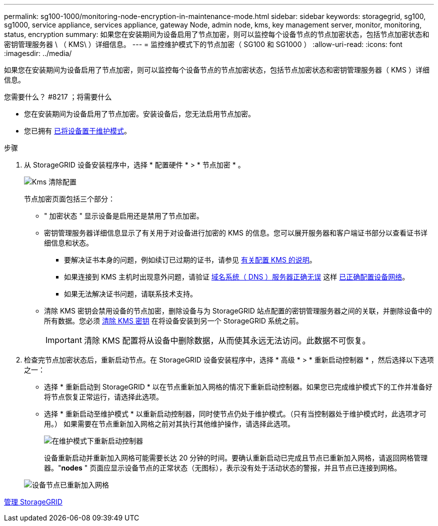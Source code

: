 ---
permalink: sg100-1000/monitoring-node-encryption-in-maintenance-mode.html 
sidebar: sidebar 
keywords: storagegrid, sg100, sg1000, service appliance, services appliance, gateway Node, admin node, kms, key management server, monitor, monitoring, status, encryption 
summary: 如果您在安装期间为设备启用了节点加密，则可以监控每个设备节点的节点加密状态，包括节点加密状态和密钥管理服务器 \ （ KMS\ ）详细信息。 
---
= 监控维护模式下的节点加密（ SG100 和 SG1000 ）
:allow-uri-read: 
:icons: font
:imagesdir: ../media/


[role="lead"]
如果您在安装期间为设备启用了节点加密，则可以监控每个设备节点的节点加密状态，包括节点加密状态和密钥管理服务器（ KMS ）详细信息。

.您需要什么？ #8217 ；将需要什么
* 您在安装期间为设备启用了节点加密。安装设备后，您无法启用节点加密。
* 您已拥有 xref:placing-appliance-into-maintenance-mode.adoc[已将设备置于维护模式]。


.步骤
. 从 StorageGRID 设备安装程序中，选择 * 配置硬件 * > * 节点加密 * 。
+
image::../media/fde_monitor_in_maint_mode.png[Kms 清除配置]

+
节点加密页面包括三个部分：

+
** " 加密状态 " 显示设备是启用还是禁用了节点加密。
** 密钥管理服务器详细信息显示了有关用于对设备进行加密的 KMS 的信息。您可以展开服务器和客户端证书部分以查看证书详细信息和状态。
+
*** 要解决证书本身的问题，例如续订已过期的证书，请参见 xref:../admin/kms-configuring.adoc[有关配置 KMS 的说明]。
*** 如果连接到 KMS 主机时出现意外问题，请验证 xref:checking-dns-server-configuration.adoc[域名系统（ DNS ）服务器正确无误] 这样 xref:configuring-network-links-sg100-and-sg1000.adoc[已正确配置设备网络]。
*** 如果无法解决证书问题，请联系技术支持。


** 清除 KMS 密钥会禁用设备的节点加密，删除设备与为 StorageGRID 站点配置的密钥管理服务器之间的关联，并删除设备中的所有数据。您必须 xref:clearing-key-management-server-configuration.adoc[清除 KMS 密钥] 在将设备安装到另一个 StorageGRID 系统之前。
+

IMPORTANT: 清除 KMS 配置将从设备中删除数据，从而使其永远无法访问。此数据不可恢复。



. 检查完节点加密状态后，重新启动节点。在 StorageGRID 设备安装程序中，选择 * 高级 * > * 重新启动控制器 * ，然后选择以下选项之一：
+
** 选择 * 重新启动到 StorageGRID * 以在节点重新加入网格的情况下重新启动控制器。如果您已完成维护模式下的工作并准备好将节点恢复正常运行，请选择此选项。
** 选择 * 重新启动至维护模式 * 以重新启动控制器，同时使节点仍处于维护模式。（只有当控制器处于维护模式时，此选项才可用。） 如果需要在节点重新加入网格之前对其执行其他维护操作，请选择此选项。
+
image::../media/reboot_controller_from_maintenance_mode.png[在维护模式下重新启动控制器]

+
设备重新启动并重新加入网格可能需要长达 20 分钟的时间。要确认重新启动已完成且节点已重新加入网格，请返回网格管理器。"*nodes* " 页面应显示设备节点的正常状态（无图标），表示没有处于活动状态的警报，并且节点已连接到网格。

+
image::../media/nodes_menu.png[设备节点已重新加入网格]





xref:../admin/index.adoc[管理 StorageGRID]
